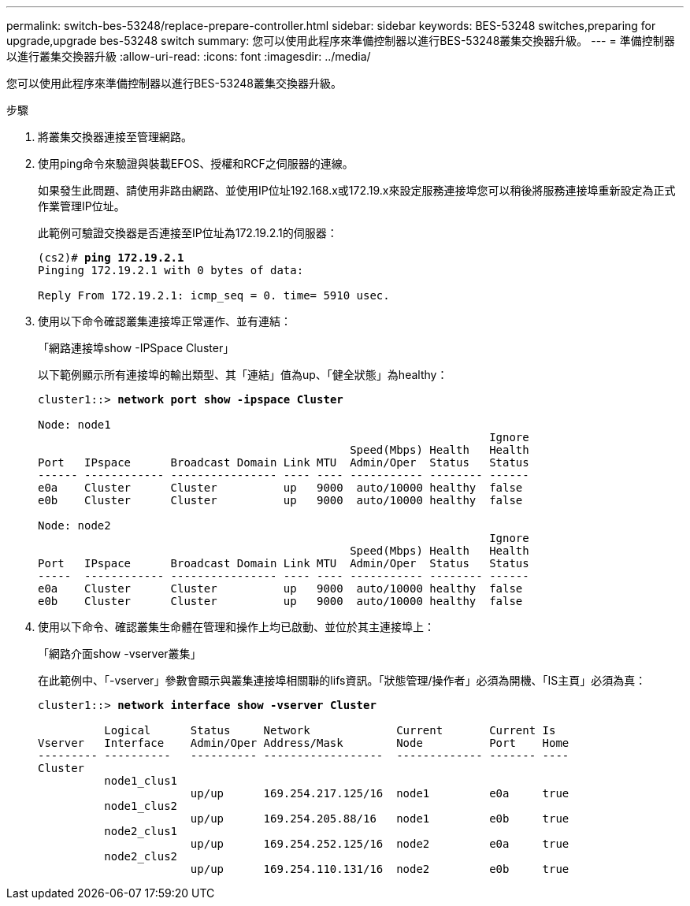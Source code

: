 ---
permalink: switch-bes-53248/replace-prepare-controller.html 
sidebar: sidebar 
keywords: BES-53248 switches,preparing for upgrade,upgrade bes-53248 switch 
summary: 您可以使用此程序來準備控制器以進行BES-53248叢集交換器升級。 
---
= 準備控制器以進行叢集交換器升級
:allow-uri-read: 
:icons: font
:imagesdir: ../media/


[role="lead"]
您可以使用此程序來準備控制器以進行BES-53248叢集交換器升級。

.步驟
. 將叢集交換器連接至管理網路。
. 使用ping命令來驗證與裝載EFOS、授權和RCF之伺服器的連線。
+
如果發生此問題、請使用非路由網路、並使用IP位址192.168.x或172.19.x來設定服務連接埠您可以稍後將服務連接埠重新設定為正式作業管理IP位址。

+
此範例可驗證交換器是否連接至IP位址為172.19.2.1的伺服器：

+
[listing, subs="+quotes"]
----
(cs2)# *ping 172.19.2.1*
Pinging 172.19.2.1 with 0 bytes of data:

Reply From 172.19.2.1: icmp_seq = 0. time= 5910 usec.
----
. 使用以下命令確認叢集連接埠正常運作、並有連結：
+
「網路連接埠show -IPSpace Cluster」

+
以下範例顯示所有連接埠的輸出類型、其「連結」值為up、「健全狀態」為healthy：

+
[listing, subs="+quotes"]
----
cluster1::> *network port show -ipspace Cluster*

Node: node1
                                                                    Ignore
                                               Speed(Mbps) Health   Health
Port   IPspace      Broadcast Domain Link MTU  Admin/Oper  Status   Status
------ ------------ ---------------- ---- ---- ----------- -------- ------
e0a    Cluster      Cluster          up   9000  auto/10000 healthy  false
e0b    Cluster      Cluster          up   9000  auto/10000 healthy  false

Node: node2
                                                                    Ignore
                                               Speed(Mbps) Health   Health
Port   IPspace      Broadcast Domain Link MTU  Admin/Oper  Status   Status
-----  ------------ ---------------- ---- ---- ----------- -------- ------
e0a    Cluster      Cluster          up   9000  auto/10000 healthy  false
e0b    Cluster      Cluster          up   9000  auto/10000 healthy  false
----
. 使用以下命令、確認叢集生命體在管理和操作上均已啟動、並位於其主連接埠上：
+
「網路介面show -vserver叢集」

+
在此範例中、「-vserver」參數會顯示與叢集連接埠相關聯的lifs資訊。「狀態管理/操作者」必須為開機、「IS主頁」必須為真：

+
[listing, subs="+quotes"]
----
cluster1::> *network interface show -vserver Cluster*

          Logical      Status     Network             Current       Current Is
Vserver   Interface    Admin/Oper Address/Mask        Node          Port    Home
--------- ----------   ---------- ------------------  ------------- ------- ----
Cluster
          node1_clus1
                       up/up      169.254.217.125/16  node1         e0a     true
          node1_clus2
                       up/up      169.254.205.88/16   node1         e0b     true
          node2_clus1
                       up/up      169.254.252.125/16  node2         e0a     true
          node2_clus2
                       up/up      169.254.110.131/16  node2         e0b     true
----

